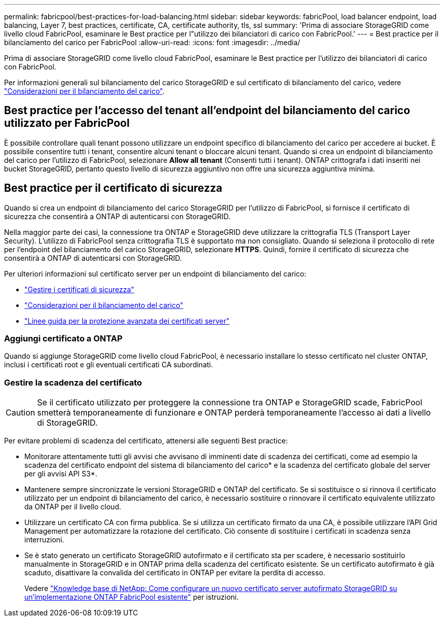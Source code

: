 ---
permalink: fabricpool/best-practices-for-load-balancing.html 
sidebar: sidebar 
keywords: fabricPool, load balancer endpoint, load balancing, Layer 7, best practices, certificate, CA, certificate authority, tls, ssl 
summary: 'Prima di associare StorageGRID come livello cloud FabricPool, esaminare le Best practice per l"utilizzo dei bilanciatori di carico con FabricPool.' 
---
= Best practice per il bilanciamento del carico per FabricPool
:allow-uri-read: 
:icons: font
:imagesdir: ../media/


[role="lead"]
Prima di associare StorageGRID come livello cloud FabricPool, esaminare le Best practice per l'utilizzo dei bilanciatori di carico con FabricPool.

Per informazioni generali sul bilanciamento del carico StorageGRID e sul certificato di bilanciamento del carico, vedere link:../admin/managing-load-balancing.html["Considerazioni per il bilanciamento del carico"].



== Best practice per l'accesso del tenant all'endpoint del bilanciamento del carico utilizzato per FabricPool

È possibile controllare quali tenant possono utilizzare un endpoint specifico di bilanciamento del carico per accedere ai bucket. È possibile consentire tutti i tenant, consentire alcuni tenant o bloccare alcuni tenant. Quando si crea un endpoint di bilanciamento del carico per l'utilizzo di FabricPool, selezionare *Allow all tenant* (Consenti tutti i tenant). ONTAP crittografa i dati inseriti nei bucket StorageGRID, pertanto questo livello di sicurezza aggiuntivo non offre una sicurezza aggiuntiva minima.



== Best practice per il certificato di sicurezza

Quando si crea un endpoint di bilanciamento del carico StorageGRID per l'utilizzo di FabricPool, si fornisce il certificato di sicurezza che consentirà a ONTAP di autenticarsi con StorageGRID.

Nella maggior parte dei casi, la connessione tra ONTAP e StorageGRID deve utilizzare la crittografia TLS (Transport Layer Security). L'utilizzo di FabricPool senza crittografia TLS è supportato ma non consigliato. Quando si seleziona il protocollo di rete per l'endpoint del bilanciamento del carico StorageGRID, selezionare *HTTPS*. Quindi, fornire il certificato di sicurezza che consentirà a ONTAP di autenticarsi con StorageGRID.

Per ulteriori informazioni sul certificato server per un endpoint di bilanciamento del carico:

* link:../admin/using-storagegrid-security-certificates.html["Gestire i certificati di sicurezza"]
* link:../admin/managing-load-balancing.html["Considerazioni per il bilanciamento del carico"]
* link:../harden/hardening-guideline-for-server-certificates.html["Linee guida per la protezione avanzata dei certificati server"]




=== Aggiungi certificato a ONTAP

Quando si aggiunge StorageGRID come livello cloud FabricPool, è necessario installare lo stesso certificato nel cluster ONTAP, inclusi i certificati root e gli eventuali certificati CA subordinati.



=== Gestire la scadenza del certificato


CAUTION: Se il certificato utilizzato per proteggere la connessione tra ONTAP e StorageGRID scade, FabricPool smetterà temporaneamente di funzionare e ONTAP perderà temporaneamente l'accesso ai dati a livello di StorageGRID.

Per evitare problemi di scadenza del certificato, attenersi alle seguenti Best practice:

* Monitorare attentamente tutti gli avvisi che avvisano di imminenti date di scadenza dei certificati, come ad esempio la scadenza del certificato endpoint del sistema di bilanciamento del carico* e la scadenza del certificato globale del server per gli avvisi API S3*.
* Mantenere sempre sincronizzate le versioni StorageGRID e ONTAP del certificato. Se si sostituisce o si rinnova il certificato utilizzato per un endpoint di bilanciamento del carico, è necessario sostituire o rinnovare il certificato equivalente utilizzato da ONTAP per il livello cloud.
* Utilizzare un certificato CA con firma pubblica. Se si utilizza un certificato firmato da una CA, è possibile utilizzare l'API Grid Management per automatizzare la rotazione del certificato. Ciò consente di sostituire i certificati in scadenza senza interruzioni.
* Se è stato generato un certificato StorageGRID autofirmato e il certificato sta per scadere, è necessario sostituirlo manualmente in StorageGRID e in ONTAP prima della scadenza del certificato esistente. Se un certificato autofirmato è già scaduto, disattivare la convalida del certificato in ONTAP per evitare la perdita di accesso.
+
Vedere https://kb.netapp.com/Advice_and_Troubleshooting/Hybrid_Cloud_Infrastructure/StorageGRID/How_to_configure_a_new_StorageGRID_self-signed_server_certificate_on_an_existing_ONTAP_FabricPool_deployment["Knowledge base di NetApp: Come configurare un nuovo certificato server autofirmato StorageGRID su un'implementazione ONTAP FabricPool esistente"^] per istruzioni.


